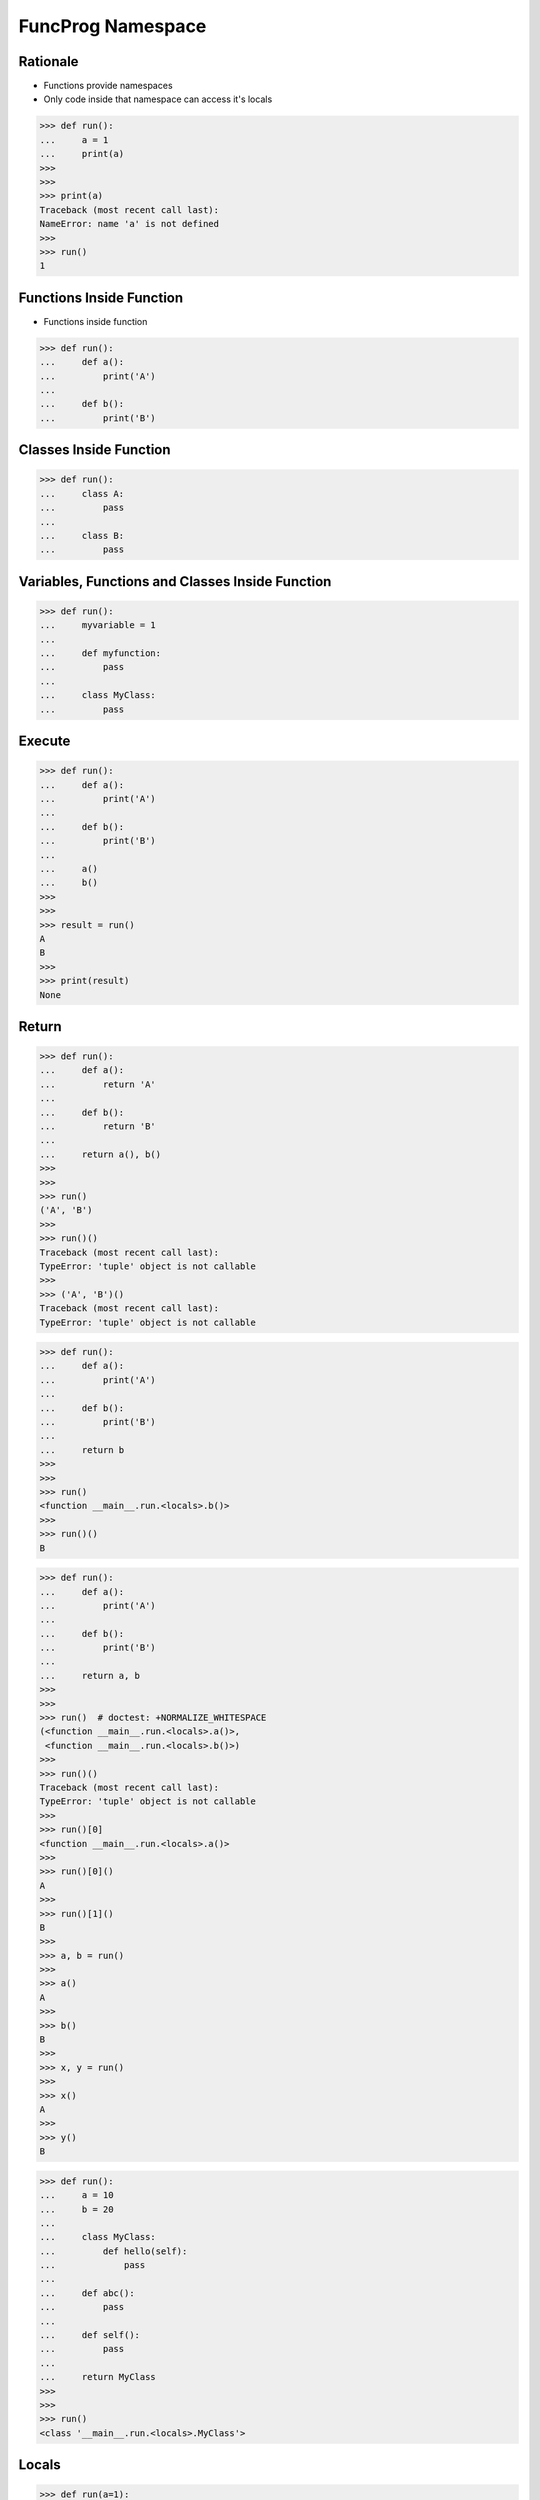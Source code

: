 FuncProg Namespace
==================


Rationale
---------
* Functions provide namespaces
* Only code inside that namespace can access it's locals

>>> def run():
...     a = 1
...     print(a)
>>>
>>>
>>> print(a)
Traceback (most recent call last):
NameError: name 'a' is not defined
>>>
>>> run()
1


Functions Inside Function
-------------------------
* Functions inside function

>>> def run():
...     def a():
...         print('A')
...
...     def b():
...         print('B')


Classes Inside Function
-----------------------
>>> def run():
...     class A:
...         pass
...
...     class B:
...         pass


Variables, Functions and Classes Inside Function
------------------------------------------------
>>> def run():
...     myvariable = 1
...
...     def myfunction:
...         pass
...
...     class MyClass:
...         pass


Execute
-------
>>> def run():
...     def a():
...         print('A')
...
...     def b():
...         print('B')
...
...     a()
...     b()
>>>
>>>
>>> result = run()
A
B
>>>
>>> print(result)
None


Return
------
>>> def run():
...     def a():
...         return 'A'
...
...     def b():
...         return 'B'
...
...     return a(), b()
>>>
>>>
>>> run()
('A', 'B')
>>>
>>> run()()
Traceback (most recent call last):
TypeError: 'tuple' object is not callable
>>>
>>> ('A', 'B')()
Traceback (most recent call last):
TypeError: 'tuple' object is not callable

>>> def run():
...     def a():
...         print('A')
...
...     def b():
...         print('B')
...
...     return b
>>>
>>>
>>> run()
<function __main__.run.<locals>.b()>
>>>
>>> run()()
B

>>> def run():
...     def a():
...         print('A')
...
...     def b():
...         print('B')
...
...     return a, b
>>>
>>>
>>> run()  # doctest: +NORMALIZE_WHITESPACE
(<function __main__.run.<locals>.a()>,
 <function __main__.run.<locals>.b()>)
>>>
>>> run()()
Traceback (most recent call last):
TypeError: 'tuple' object is not callable
>>>
>>> run()[0]
<function __main__.run.<locals>.a()>
>>>
>>> run()[0]()
A
>>>
>>> run()[1]()
B
>>>
>>> a, b = run()
>>>
>>> a()
A
>>>
>>> b()
B
>>>
>>> x, y = run()
>>>
>>> x()
A
>>>
>>> y()
B

>>> def run():
...     a = 10
...     b = 20
...
...     class MyClass:
...         def hello(self):
...             pass
...
...     def abc():
...         pass
...
...     def self():
...         pass
...
...     return MyClass
>>>
>>>
>>> run()
<class '__main__.run.<locals>.MyClass'>


Locals
------
>>> def run(a=1):
...     b = 1
...     print(locals())
>>>
>>>
>>> run()
{'a': 1, 'b': 1}
